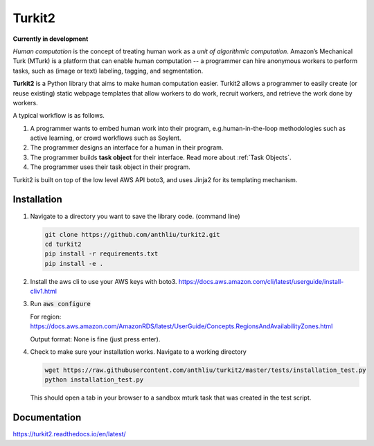 #######
Turkit2
#######

**Currently in development**

*Human computation* is the concept of treating human work as a *unit of algorithmic computation*.
Amazon’s Mechanical Turk (MTurk) is a platform that can enable human computation --
a programmer can hire anonymous workers to perform tasks, such as (image or text) labeling, tagging, and segmentation.

**Turkit2** is a Python library that aims to make human computation easier.
Turkit2 allows a programmer to easily
create (or reuse existing) static webpage templates that allow workers to do work,
recruit workers, and retrieve the work done by workers.

A typical workflow is as follows.

#. A programmer wants to embed human work into their program, e.g.human-in-the-loop methodologies such as active learning, or crowd workflows such as Soylent.
#. The programmer designs an interface for a human in their program.
#. The programmer builds **task object** for their interface. Read more about :ref:`Task Objects`.
#. The programmer uses their task object in their program.

Turkit2 is built on top of the low level AWS API boto3, and uses Jinja2 for its templating mechanism.

Installation
------------

#. Navigate to a directory you want to save the library code. (command line)
   
   .. code-block:: bash
      
      git clone https://github.com/anthliu/turkit2.git
      cd turkit2
      pip install -r requirements.txt
      pip install -e .
#. Install the aws cli to use your AWS keys with boto3.
   https://docs.aws.amazon.com/cli/latest/userguide/install-cliv1.html
#. Run :code:`aws configure`
   
   For region: https://docs.aws.amazon.com/AmazonRDS/latest/UserGuide/Concepts.RegionsAndAvailabilityZones.html
   
   Output format: None is fine (just press enter).
#. Check to make sure your installation works. Navigate to a working directory

   .. code-block:: bash
      
      wget https://raw.githubusercontent.com/anthliu/turkit2/master/tests/installation_test.py
      python installation_test.py
   
   This should open a tab in your browser to a sandbox mturk task that was created in the test script.


Documentation
-------------

https://turkit2.readthedocs.io/en/latest/
